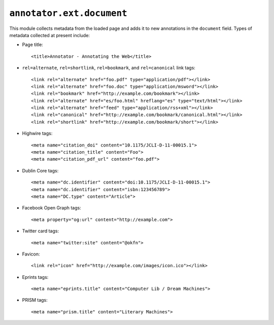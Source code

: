 ``annotator.ext.document``
==========================

This module collects metadata from the loaded page and adds it to new
annotations in the ``document`` field. Types of metadata collected at present
include:

- Page title::

    <title>Annotator - Annotating the Web</title>

- ``rel=alternate``, ``rel=shortlink``, ``rel=bookmark``, and ``rel=canonical``
  link tags::

    <link rel="alternate" href="foo.pdf" type="application/pdf"></link>
    <link rel="alternate" href="foo.doc" type="application/msword"></link>
    <link rel="bookmark" href="http://example.com/bookmark"></link>
    <link rel="alternate" href="es/foo.html" hreflang="es" type="text/html"></link>
    <link rel="alternate" href="feed" type="application/rss+xml"></link>
    <link rel="canonical" href="http://example.com/bookmark/canonical.html"></link>
    <link rel="shortlink" href="http://example.com/bookmark/short"></link>

- Highwire tags::

    <meta name="citation_doi" content="10.1175/JCLI-D-11-00015.1">
    <meta name="citation_title" content="Foo">
    <meta name="citation_pdf_url" content="foo.pdf">

- Dublin Core tags::

    <meta name="dc.identifier" content="doi:10.1175/JCLI-D-11-00015.1">
    <meta name="dc.identifier" content="isbn:123456789">
    <meta name="DC.type" content="Article">

- Facebook Open Graph tags::

    <meta property="og:url" content="http://example.com">

- Twitter card tags::

    <meta name="twitter:site" content="@okfn">

- Favicon::

    <link rel="icon" href="http://example.com/images/icon.ico"></link>

- Eprints tags::

    <meta name="eprints.title" content="Computer Lib / Dream Machines">

- PRISM tags::

    <meta name="prism.title" content="Literary Machines">
